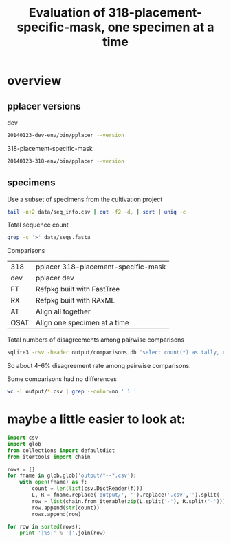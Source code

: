 #+PROPERTY: results output
#+PROPERTY: exports results
#+TITLE: Evaluation of 318-placement-specific-mask, one specimen at a time

* overview

** pplacer versions

dev

#+BEGIN_SRC sh
20140123-dev-env/bin/pplacer --version
#+END_SRC

#+RESULTS:
: v1.1.alpha14-99-g35777a8

318-placement-specific-mask

#+BEGIN_SRC sh
20140123-318-env/bin/pplacer --version
#+END_SRC

#+RESULTS:
: v1.1.alpha14-104-gb3ec79a

** specimens

Use a subset of specimens from the cultivation project

#+BEGIN_SRC sh :results output
tail -n+2 data/seq_info.csv | cut -f2 -d, | sort | uniq -c
#+END_SRC

#+RESULTS:
#+begin_example
   1623 j24tr11
   1589 j24tr7
   1539 j24tr8
   1636 j25tr11
   1547 j25tr7
   1702 j27tr4
   1598 j27tr9
   1683 j32tr5
   1599 j32tr9
   1586 j33tr23
#+end_example

Total sequence count

#+BEGIN_SRC sh
grep -c '>' data/seqs.fasta
#+END_SRC

#+RESULTS:
: 16103

Comparisons

| 318  | pplacer 318-placement-specific-mask |
| dev  | pplacer dev                         |
| FT   | Refpkg built with FastTree          |
| RX   | Refpkg built with RAxML             |
| AT   | Align all together                  |
| OSAT | Align one specimen at a time        |

Total numbers of disagreements among pairwise comparisons

#+BEGIN_SRC sh :results output raw
sqlite3 -csv -header output/comparisons.db "select count(*) as tally, round(count(*)*100.0/16103,2) as pct, comparison from comparison group by comparison" | csvlook
#+END_SRC

#+RESULTS:
|-------+------+-------------------------|
| tally |  pct | comparison              |
|-------+------+-------------------------|
|   977 | 6.07 | 318-FT-AT,318-RX-OSAT   |
|  1146 | 7.12 | 318-FT-AT,dev-FT-AT     |
|   977 | 6.07 | 318-FT-AT,dev-RX-AT     |
|   977 | 6.07 | 318-FT-OSAT,318-RX-AT   |
|   977 | 6.07 | 318-FT-OSAT,318-RX-OSAT |
|  1146 | 7.12 | 318-FT-OSAT,dev-FT-AT   |
|   977 | 6.07 | 318-FT-OSAT,dev-RX-AT   |
|   977 | 6.07 | 318-RX-AT,318-FT-AT     |
|  1012 | 6.28 | 318-RX-AT,dev-FT-AT     |
|  1012 | 6.28 | dev-FT-AT,318-RX-OSAT   |
|   825 | 5.12 | dev-FT-OSAT,318-FT-AT   |
|   825 | 5.12 | dev-FT-OSAT,318-FT-OSAT |
|   950 |  5.9 | dev-FT-OSAT,318-RX-AT   |
|   950 |  5.9 | dev-FT-OSAT,318-RX-OSAT |
|   665 | 4.13 | dev-FT-OSAT,dev-FT-AT   |
|   950 |  5.9 | dev-FT-OSAT,dev-RX-AT   |
|  1012 | 6.28 | dev-RX-AT,dev-FT-AT     |
|   977 | 6.07 | dev-RX-OSAT,318-FT-AT   |
|   977 | 6.07 | dev-RX-OSAT,318-FT-OSAT |
|  1012 | 6.28 | dev-RX-OSAT,dev-FT-AT   |
|   950 |  5.9 | dev-RX-OSAT,dev-FT-OSAT |
|-------+------+-------------------------|

So about 4-6% disagreement rate among pairwise comparisons.

Some comparisons had no differences

#+BEGIN_SRC sh
wc -l output/*.csv | grep --color=no ' 1 '
#+END_SRC

#+RESULTS:
:       1 output/318-FT-OSAT--318-FT-AT.csv
:       1 output/318-RX-AT--318-RX-OSAT.csv
:       1 output/318-RX-AT--dev-RX-AT.csv
:       1 output/dev-RX-AT--318-RX-OSAT.csv
:       1 output/dev-RX-OSAT--318-RX-AT.csv
:       1 output/dev-RX-OSAT--318-RX-OSAT.csv
:       1 output/dev-RX-OSAT--dev-RX-AT.csv

* maybe a little easier to look at:

#+BEGIN_SRC python :results output raw
  import csv
  import glob
  from collections import defaultdict
  from itertools import chain

  rows = []
  for fname in glob.glob('output/*--*.csv'):
      with open(fname) as f:
          count = len(list(csv.DictReader(f)))
          L, R = fname.replace('output/', '').replace('.csv','').split('--')
          row = list(chain.from_iterable(zip(L.split('-'), R.split('-'))))
          row.append(str(count))
          rows.append(row)

  for row in sorted(rows):
      print '|%s|' % '|'.join(row)
#+END_SRC

#+RESULTS:
| 318 | 318 | FT | FT | OSAT | AT   |    0 |
| 318 | 318 | FT | RX | AT   | OSAT |  977 |
| 318 | 318 | FT | RX | OSAT | AT   |  977 |
| 318 | 318 | FT | RX | OSAT | OSAT |  977 |
| 318 | 318 | RX | FT | AT   | AT   |  977 |
| 318 | 318 | RX | RX | AT   | OSAT |    0 |
| 318 | dev | FT | FT | AT   | AT   | 1146 |
| 318 | dev | FT | FT | OSAT | AT   | 1146 |
| 318 | dev | FT | RX | AT   | AT   |  977 |
| 318 | dev | FT | RX | OSAT | AT   |  977 |
| 318 | dev | RX | FT | AT   | AT   | 1012 |
| 318 | dev | RX | RX | AT   | AT   |    0 |
| dev | 318 | FT | FT | OSAT | AT   |  825 |
| dev | 318 | FT | FT | OSAT | OSAT |  825 |
| dev | 318 | FT | RX | AT   | OSAT | 1012 |
| dev | 318 | FT | RX | OSAT | AT   |  950 |
| dev | 318 | FT | RX | OSAT | OSAT |  950 |
| dev | 318 | RX | FT | OSAT | AT   |  977 |
| dev | 318 | RX | FT | OSAT | OSAT |  977 |
| dev | 318 | RX | RX | AT   | OSAT |    0 |
| dev | 318 | RX | RX | OSAT | AT   |    0 |
| dev | 318 | RX | RX | OSAT | OSAT |    0 |
| dev | dev | FT | FT | OSAT | AT   |  665 |
| dev | dev | FT | RX | OSAT | AT   |  950 |
| dev | dev | RX | FT | AT   | AT   | 1012 |
| dev | dev | RX | FT | OSAT | AT   | 1012 |
| dev | dev | RX | FT | OSAT | OSAT |  950 |
| dev | dev | RX | RX | OSAT | AT   |    0 |

